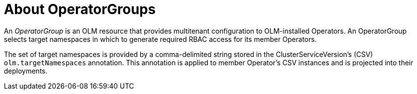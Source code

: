 // Module included in the following assemblies:
//
// * operators/understanding_olm/olm-understanding-olm.adoc
// * operators/understanding_olm/olm-understanding-operatorgroups.adoc

[id="olm-operatorgroups-about_{context}"]
ifeval::["{context}" == "olm-understanding-olm"]
= OperatorGroups
endif::[]
ifeval::["{context}" != "olm-understanding-olm"]
= About OperatorGroups
endif::[]

An _OperatorGroup_ is an OLM resource that provides multitenant configuration to
OLM-installed Operators. An OperatorGroup selects target namespaces in which to
generate required RBAC access for its member Operators.

The set of target namespaces is provided by a comma-delimited string stored in
the ClusterServiceVersion's (CSV) `olm.targetNamespaces` annotation. This
annotation is applied to member Operator's CSV instances and is projected into
their deployments.
